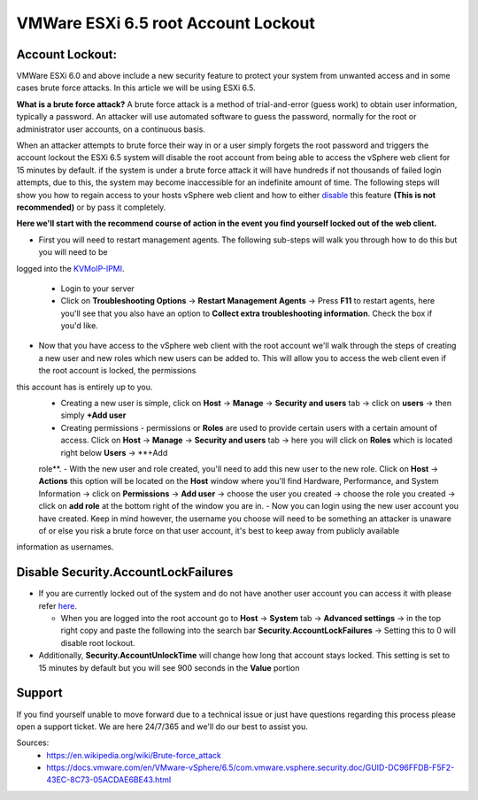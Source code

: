 ========================================================
VMWare ESXi 6.5 root Account Lockout
========================================================
Account Lockout:
----------------
VMWare ESXi 6.0 and above include a new security feature to protect your system from unwanted access and in some cases brute force
attacks. In this article we will be using ESXi 6.5.

**What is a brute force attack?**
A brute force attack is a method of trial-and-error (guess work) to obtain user information, typically a password. An attacker will use
automated software to guess the password, normally for the root or administrator user accounts, on a continuous basis.

When an attacker attempts to brute force their way in or a user simply forgets the root password and triggers the account lockout the
ESXi 6.5 system will disable the root account from being able to access the vSphere web client for 15 minutes by default. if the system
is under a brute force attack it will have hundreds if not thousands of failed login attempts, due to this, the system may become
inaccessible for an indefinite amount of time. The following steps will show you how to regain access to your hosts vSphere web client
and how to either disable_ this feature **(This is not recommended)** or by pass it completely.

**Here we'll start with the recommend course of action in the event you find yourself locked out of the web client.**

.. _here:

- First you will need to restart management agents. The following sub-steps will walk you through how to do this but you will need to be
logged into the `KVMoIP-IPMI <https://limestonenetworks-knowledge-base.readthedocs.io/en/master/limestone_addon_services/kvmoip/access_server_ipmi.html>`_.

   - Login to your server
   - Click on **Troubleshooting Options** → **Restart Management Agents** → Press **F11** to restart agents, here you'll see that you also have an option to **Collect extra troubleshooting information**. Check the box if you'd like.

.. image:: /image/ManagementAgents1.png
.. image:: /image/ManagementAgents2.png
.. image:: /image/ManagementAgents3.png

- Now that you have access to the vSphere web client with the root account we'll walk through the steps of creating a new user and new roles which new users can be added to. This will allow you to access the web client even if the root account is locked, the permissions
this account has is entirely up to you.
   - Creating a new user is simple, click on **Host** → **Manage** → **Security and users** tab → click on **users** → then simply **+Add user**
   - Creating permissions - permissions or **Roles** are used to provide certain users with a certain amount of access. Click on **Host** → **Manage** → **Security and users** tab → here you will click on **Roles** which is located right below **Users** → **+Add
   role**.
   - With the new user and role created, you'll need to add this new user to the new role. Click on **Host** → **Actions** this option will be located on the **Host** window where you'll find Hardware, Performance, and System Information → click on **Permissions** →
   **Add user** → choose the user you created → choose the role you created → click on **add role** at the bottom right of the window you are in.
   - Now you can login using the new user account you have created. Keep in mind however, the username you choose will need to be something an attacker is unaware of or else you risk a brute force on that user account, it's best to keep away from publicly available
information as usernames.

.. _disable:

Disable Security.AccountLockFailures
------------------------------------
-  If you are currently locked out of the system and do not have another user account you can access it with please refer here_.

   - When you are logged into the root account go to **Host** → **System** tab → **Advanced settings** → in the top right copy and paste the following into the search bar **Security.AccountLockFailures** → Setting this to 0 will disable root lockout.

- Additionally, **Security.AccountUnlockTime** will change how long that account stays locked. This setting is set to 15 minutes by default but you will see 900 seconds in the **Value** portion

Support
-------
If you find yourself unable to move forward due to a technical issue or just have questions regarding this process please open a support ticket. We are here 24/7/365 and we'll do our best to assist you.

Sources:
 - https://en.wikipedia.org/wiki/Brute-force_attack
 - https://docs.vmware.com/en/VMware-vSphere/6.5/com.vmware.vsphere.security.doc/GUID-DC96FFDB-F5F2-43EC-8C73-05ACDAE6BE43.html

.. disqus::
